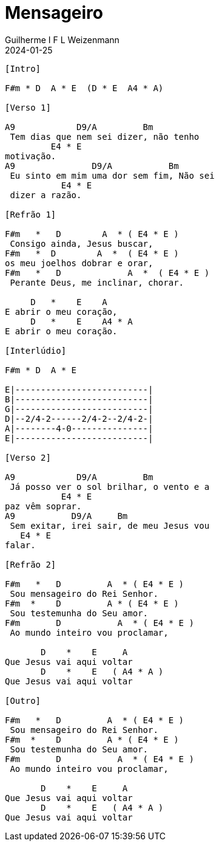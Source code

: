 = Mensageiro
Guilherme I F L Weizenmann
2024-01-25
:artista: Ministério Jovem
:tom: A
:compasso: 4/4
:dedilhado: P I M A I M A I
:batida: V...v.v^.^v^.^v.
:instrumentos: violão ukulele
:jbake-type: chords
:jbake-tags: Louvor, repertorio:louvor-moinhos, repertorio:banda-moinhos
:verificacao: parcial
:colunas: 3

----

[Intro]

F#m * D  A * E  (D * E  A4 * A)

[Verso 1]

A9            D9/A         Bm        
 Tem dias que nem sei dizer, não tenho 
         E4 * E
motivação.
A9               D9/A           Bm       
 Eu sinto em mim uma dor sem fim, Não sei
           E4 * E
 dizer a razão.

[Refrão 1]

F#m   *   D        A  * ( E4 * E )
 Consigo ainda, Jesus buscar,
F#m   *  D        A  *  ( E4 * E )
os meu joelhos dobrar e orar,
F#m   *   D             A  *  ( E4 * E )
 Perante Deus, me inclinar, chorar.

     D   *    E    A
E abrir o meu coração,
     D   *    E    A4 * A    
E abrir o meu coração.

[Interlúdio]

F#m * D  A * E

E|--------------------------| 
B|--------------------------| 
G|--------------------------| 
D|--2/4-2------2/4-2--2/4-2-| 
A|--------4-0---------------| 
E|--------------------------| 

[Verso 2]

A9            D9/A         Bm            
 Já posso ver o sol brilhar, o vento e a 
           E4 * E
paz vêm soprar.
A9           D9/A     Bm                 
 Sem exitar, irei sair, de meu Jesus vou 
   E4 * E
falar.

[Refrão 2]

F#m   *   D         A  * ( E4 * E )
 Sou mensageiro do Rei Senhor.
F#m  *    D         A * ( E4 * E )
 Sou testemunha do Seu amor.
F#m       D           A  * ( E4 * E )
 Ao mundo inteiro vou proclamar,

       D    *    E     A
Que Jesus vai aqui voltar
       D    *    E   ( A4 * A )
Que Jesus vai aqui voltar

[Outro]

F#m   *   D         A  * ( E4 * E )
 Sou mensageiro do Rei Senhor.
F#m  *    D         A * ( E4 * E )
 Sou testemunha do Seu amor.
F#m       D           A  * ( E4 * E )
 Ao mundo inteiro vou proclamar,

       D    *    E     A
Que Jesus vai aqui voltar
       D    *    E   ( A4 * A )
Que Jesus vai aqui voltar

----
////
[{chords}]

A = 4 3 1 1 1 4
A4 = 4 6 6 6 4 4
A9 = 4 6 8 5 4 4
Bm = X 1 3 3 2 1
D = X 4 6 6 6 4
D9/A = 4 X 6 6 4 4
E = X 6 5 3 4 3
E4 = X 6 8 8 9 6
F#m = 1 3 3 1 1 1

// FIXME
{chords} => variable replaced by localized words: Acordes
could be used in Verse and any other block name or even used to replace intervals
{I} primeiro maior, mas as chaves não são necessárias, pois I e i não aparecem em acordes
{IIm} segunda menor
thus makeing possible simple replacement for transposition

E|-----------------------------------------
B|-----0-------0-------0---------0---------
G|-------2---2---2-------2-----2---2--2-4-6
D|---2-----0---------2-------2-------------
A|-----------------0-----------------------
E|-2-----------------------0---------------

E|-----------| 
B|-----------| 
G|-4-1-2-----| 
D|-----------| 
A|-----------| 
E|-----------| 
////
